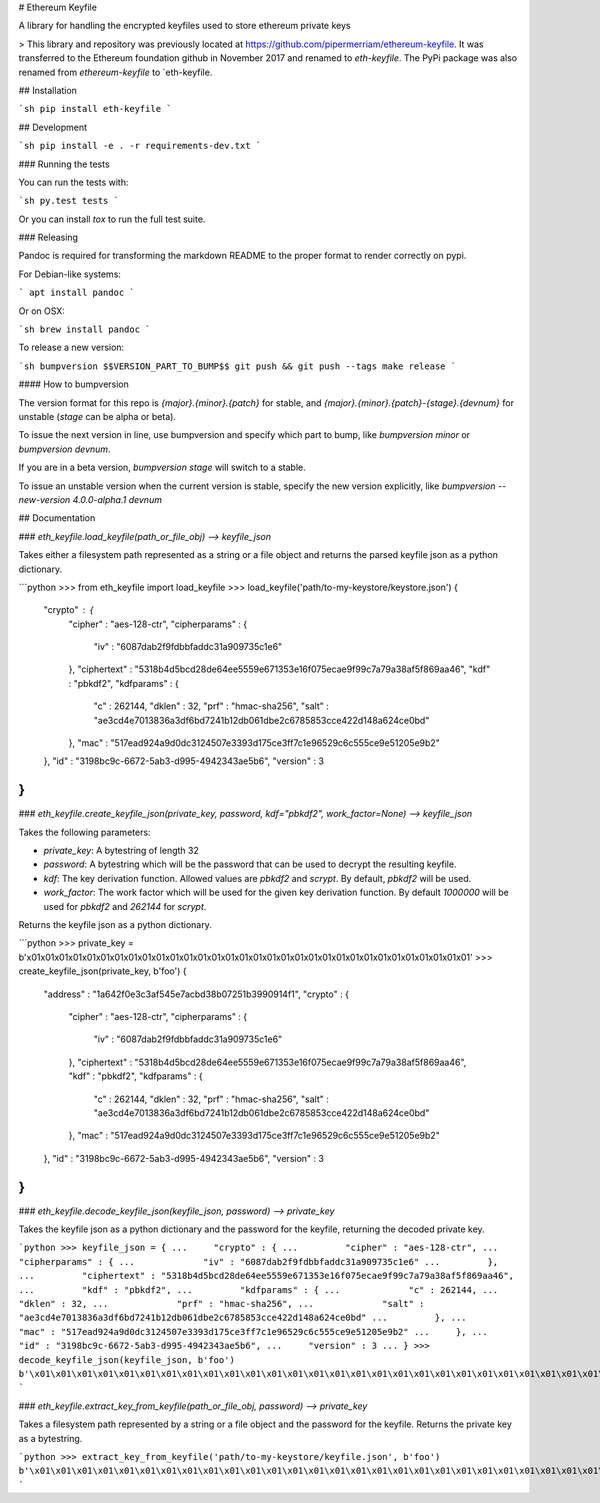 # Ethereum Keyfile

A library for handling the encrypted keyfiles used to store ethereum private keys


> This library and repository was previously located at https://github.com/pipermerriam/ethereum-keyfile.  It was transferred to the Ethereum foundation github in November 2017 and renamed to `eth-keyfile`.  The PyPi package was also renamed from `ethereum-keyfile` to `eth-keyfile.

## Installation

```sh
pip install eth-keyfile
```


## Development

```sh
pip install -e . -r requirements-dev.txt
```


### Running the tests

You can run the tests with:

```sh
py.test tests
```

Or you can install `tox` to run the full test suite.


### Releasing

Pandoc is required for transforming the markdown README to the proper format to
render correctly on pypi.

For Debian-like systems:

```
apt install pandoc
```

Or on OSX:

```sh
brew install pandoc
```

To release a new version:

```sh
bumpversion $$VERSION_PART_TO_BUMP$$
git push && git push --tags
make release
```


#### How to bumpversion

The version format for this repo is `{major}.{minor}.{patch}` for stable, and
`{major}.{minor}.{patch}-{stage}.{devnum}` for unstable (`stage` can be alpha or beta).

To issue the next version in line, use bumpversion and specify which part to bump,
like `bumpversion minor` or `bumpversion devnum`.

If you are in a beta version, `bumpversion stage` will switch to a stable.

To issue an unstable version when the current version is stable, specify the
new version explicitly, like `bumpversion --new-version 4.0.0-alpha.1 devnum`


## Documentation

### `eth_keyfile.load_keyfile(path_or_file_obj) --> keyfile_json`

Takes either a filesystem path represented as a string or a file object and
returns the parsed keyfile json as a python dictionary.

```python
>>> from eth_keyfile import load_keyfile
>>> load_keyfile('path/to-my-keystore/keystore.json')
{
    "crypto" : {
        "cipher" : "aes-128-ctr",
        "cipherparams" : {
            "iv" : "6087dab2f9fdbbfaddc31a909735c1e6"
        },
        "ciphertext" : "5318b4d5bcd28de64ee5559e671353e16f075ecae9f99c7a79a38af5f869aa46",
        "kdf" : "pbkdf2",
        "kdfparams" : {
            "c" : 262144,
            "dklen" : 32,
            "prf" : "hmac-sha256",
            "salt" : "ae3cd4e7013836a3df6bd7241b12db061dbe2c6785853cce422d148a624ce0bd"
        },
        "mac" : "517ead924a9d0dc3124507e3393d175ce3ff7c1e96529c6c555ce9e51205e9b2"
    },
    "id" : "3198bc9c-6672-5ab3-d995-4942343ae5b6",
    "version" : 3
}
```


### `eth_keyfile.create_keyfile_json(private_key, password, kdf="pbkdf2", work_factor=None) --> keyfile_json`

Takes the following parameters:

* `private_key`: A bytestring of length 32
* `password`: A bytestring which will be the password that can be used to decrypt the resulting keyfile.
* `kdf`: The key derivation function.  Allowed values are `pbkdf2` and `scrypt`.  By default, `pbkdf2` will be used.
* `work_factor`: The work factor which will be used for the given key derivation function.  By default `1000000` will be used for `pbkdf2` and `262144` for `scrypt`.

Returns the keyfile json as a python dictionary.

```python
>>> private_key = b'\x01\x01\x01\x01\x01\x01\x01\x01\x01\x01\x01\x01\x01\x01\x01\x01\x01\x01\x01\x01\x01\x01\x01\x01\x01\x01\x01\x01\x01\x01\x01\x01'
>>> create_keyfile_json(private_key, b'foo')
{
    "address" : "1a642f0e3c3af545e7acbd38b07251b3990914f1",
    "crypto" : {
        "cipher" : "aes-128-ctr",
        "cipherparams" : {
            "iv" : "6087dab2f9fdbbfaddc31a909735c1e6"
        },
        "ciphertext" : "5318b4d5bcd28de64ee5559e671353e16f075ecae9f99c7a79a38af5f869aa46",
        "kdf" : "pbkdf2",
        "kdfparams" : {
            "c" : 262144,
            "dklen" : 32,
            "prf" : "hmac-sha256",
            "salt" : "ae3cd4e7013836a3df6bd7241b12db061dbe2c6785853cce422d148a624ce0bd"
        },
        "mac" : "517ead924a9d0dc3124507e3393d175ce3ff7c1e96529c6c555ce9e51205e9b2"
    },
    "id" : "3198bc9c-6672-5ab3-d995-4942343ae5b6",
    "version" : 3
}
```

### `eth_keyfile.decode_keyfile_json(keyfile_json, password) --> private_key`

Takes the keyfile json as a python dictionary and the password for the keyfile,
returning the decoded private key.

```python
>>> keyfile_json = {
...     "crypto" : {
...         "cipher" : "aes-128-ctr",
...         "cipherparams" : {
...             "iv" : "6087dab2f9fdbbfaddc31a909735c1e6"
...         },
...         "ciphertext" : "5318b4d5bcd28de64ee5559e671353e16f075ecae9f99c7a79a38af5f869aa46",
...         "kdf" : "pbkdf2",
...         "kdfparams" : {
...             "c" : 262144,
...             "dklen" : 32,
...             "prf" : "hmac-sha256",
...             "salt" : "ae3cd4e7013836a3df6bd7241b12db061dbe2c6785853cce422d148a624ce0bd"
...         },
...         "mac" : "517ead924a9d0dc3124507e3393d175ce3ff7c1e96529c6c555ce9e51205e9b2"
...     },
...     "id" : "3198bc9c-6672-5ab3-d995-4942343ae5b6",
...     "version" : 3
... }
>>> decode_keyfile_json(keyfile_json, b'foo')
b'\x01\x01\x01\x01\x01\x01\x01\x01\x01\x01\x01\x01\x01\x01\x01\x01\x01\x01\x01\x01\x01\x01\x01\x01\x01\x01\x01\x01\x01\x01\x01\x01'
```

### `eth_keyfile.extract_key_from_keyfile(path_or_file_obj, password) --> private_key`

Takes a filesystem path represented by a string or a file object and the
password for the keyfile.  Returns the private key as a bytestring.

```python
>>> extract_key_from_keyfile('path/to-my-keystore/keyfile.json', b'foo')
b'\x01\x01\x01\x01\x01\x01\x01\x01\x01\x01\x01\x01\x01\x01\x01\x01\x01\x01\x01\x01\x01\x01\x01\x01\x01\x01\x01\x01\x01\x01\x01\x01'
```


